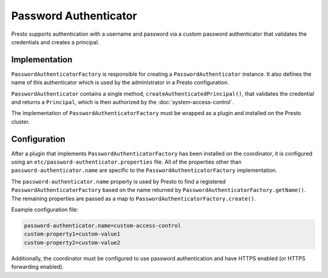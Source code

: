 ======================
Password Authenticator
======================

Presto supports authentication with a username and password via a custom
password authenticator that validates the credentials and creates a principal.

Implementation
--------------

``PasswordAuthenticatorFactory`` is responsible for creating a
``PasswordAuthenticator`` instance. It also defines the name of this
authenticator which is used by the administrator in a Presto configuration.

``PasswordAuthenticator`` contains a single method, ``createAuthenticatedPrincipal()``,
that validates the credential and returns a ``Principal``, which is then
authorized by the :doc:`system-access-control`.

The implementation of ``PasswordAuthenticatorFactory`` must be wrapped
as a plugin and installed on the Presto cluster.

Configuration
-------------

After a plugin that implements ``PasswordAuthenticatorFactory`` has been
installed on the coordinator, it is configured using an
``etc/password-authenticator.properties`` file. All of the
properties other than ``password-authenticator.name`` are specific to the
``PasswordAuthenticatorFactory`` implementation.

The ``password-authenticator.name`` property is used by Presto to find a
registered ``PasswordAuthenticatorFactory`` based on the name returned by
``PasswordAuthenticatorFactory.getName()``. The remaining properties are
passed as a map to ``PasswordAuthenticatorFactory.create()``.

Example configuration file:

.. code-block:: text

    password-authenticator.name=custom-access-control
    custom-property1=custom-value1
    custom-property2=custom-value2

Additionally, the coordinator must be configured to use password authentication
and have HTTPS enabled (or HTTPS forwarding enabled).
